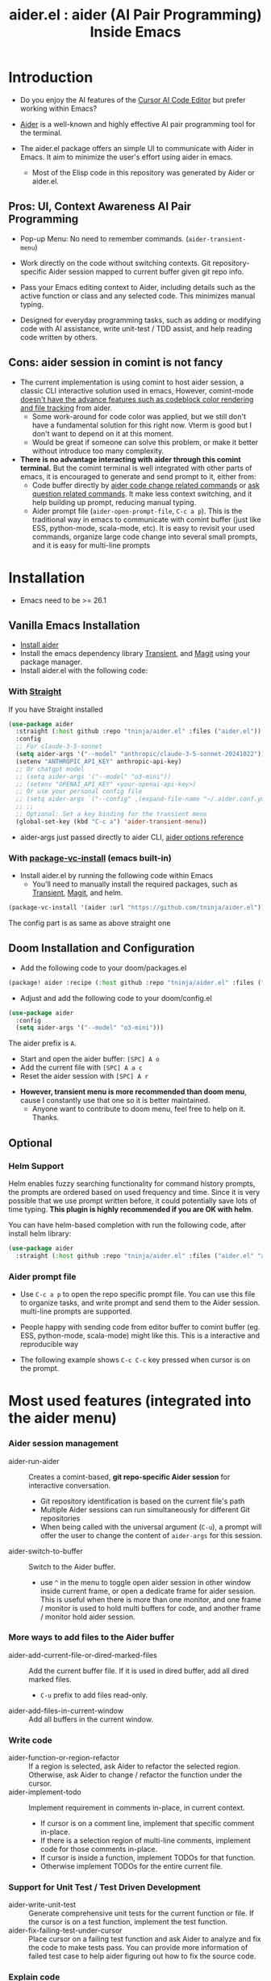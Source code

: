 #+TITLE: aider.el : aider (AI Pair Programming) Inside Emacs

* Introduction

- Do you enjoy the AI features of the [[https://www.cursor.com/][Cursor AI Code Editor]] but prefer working within Emacs?

- [[https://github.com/paul-gauthier/aider][Aider]] is a well-known and highly effective AI pair programming tool for the terminal.

- The aider.el package offers an simple UI to communicate with Aider in Emacs. It aim to minimize the user's effort using aider in emacs.
  - Most of the Elisp code in this repository was generated by Aider or aider.el.

** Pros: UI, Context Awareness AI Pair Programming

- Pop-up Menu: No need to remember commands. (~aider-transient-menu~)

[[file:./transient_menu.png]]

- Work directly on the code without switching contexts. Git repository-specific Aider session mapped to current buffer given git repo info.

- Pass your Emacs editing context to Aider, including details such as the active function or class and any selected code. This minimizes manual typing.

- Designed for everyday programming tasks, such as adding or modifying code with AI assistance, write unit-test / TDD assist, and help reading code written by others.

** Cons: aider session in comint is not fancy

- The current implementation is using comint to host aider session, a classic CLI interactive solution used in emacs, However, comint-mode _doesn't have the advance features such as codeblock color rendering and file tracking_ from aider.
  - Some work-around for code color was applied, but we still don't have a fundamental solution for this right now. Vterm is good but I don't want to depend on it at this moment.
  - Would be great if someone can solve this problem, or make it better without introduce too many complexity.

- *There is no advantage interacting with aider through this comint terminal.* But the comint terminal is well integrated with other parts of emacs, it is encouraged to generate and send prompt to it, either from:
  - Code buffer directly by _aider code change related commands_ or _ask question related commands_. It make less context switching, and it help building up prompt, reducing manual typing.
  - Aider prompt file (~aider-open-prompt-file~, ~C-c a p~). This is the traditional way in emacs to communicate with comint buffer (just like ESS, python-mode, scala-mode, etc). It is easy to revisit your used commands, organize large code change into several small prompts, and it is easy for multi-line prompts

* Installation

- Emacs need to be >= 26.1

** Vanilla Emacs Installation
- [[https://aider.chat/docs/install.html][Install aider]]
- Install the emacs dependency library [[https://github.com/magit/transient][Transient]], and [[https://github.com/magit/magit][Magit]] using your package manager.
- Install aider.el with the following code:

*** With [[https://github.com/radian-software/straight.el?tab=readme-ov-file][Straight]]
If you have Straight installed
#+BEGIN_SRC emacs-lisp
  (use-package aider
    :straight (:host github :repo "tninja/aider.el" :files ("aider.el"))
    :config
    ;; For claude-3-5-sonnet
    (setq aider-args '("--model" "anthropic/claude-3-5-sonnet-20241022"))
    (setenv "ANTHROPIC_API_KEY" anthropic-api-key)
    ;; Or chatgpt model
    ;; (setq aider-args '("--model" "o3-mini"))
    ;; (setenv "OPENAI_API_KEY" <your-openai-api-key>)
    ;; Or use your personal config file
    ;; (setq aider-args `("--config" ,(expand-file-name "~/.aider.conf.yml")))
    ;; ;;
    ;; Optional: Set a key binding for the transient menu
    (global-set-key (kbd "C-c a") 'aider-transient-menu))
#+END_SRC

- aider-args just passed directly to aider CLI, [[https://aider.chat/docs/config/options.html][aider options reference]]

*** With [[https://www.gnu.org/software/emacs/manual/html_node/emacs/Fetching-Package-Sources.html#:~:text=One%20way%20to%20do%20this,just%20like%20any%20other%20package.][package-vc-install]] (emacs built-in)
- Install aider.el by running the following code within Emacs
  - You'll need to manually install the required packages, such as [[https://github.com/magit/transient][Transient]], [[https://github.com/magit/magit][Magit]], and helm.
#+BEGIN_SRC emacs-lisp
(package-vc-install '(aider :url "https://github.com/tninja/aider.el"))
#+END_SRC

The config part is as same as above straight one

** Doom Installation and Configuration

- Add the following code to your doom/packages.el

#+BEGIN_SRC emacs-lisp
(package! aider :recipe (:host github :repo "tninja/aider.el" :files ("aider.el" "aider-doom.el")))
#+END_SRC

- Adjust and add the following code to your doom/config.el

#+BEGIN_SRC emacs-lisp
(use-package aider
  :config
  (setq aider-args '("--model" "o3-mini")))
#+END_SRC

The aider prefix is ~A~.

- Start and open the aider buffer: =[SPC] A o=
- Add the current file with =[SPC] A a c=
- Reset the aider session with =[SPC] A r=
[[file:./doom-menus.png]]

- *However, transient menu is more recommended than doom menu*, cause I constantly use that one so it is better maintained.
  - Anyone want to contribute to doom menu, feel free to help on it. Thanks.
 
** Optional

*** Helm Support

Helm enables fuzzy searching functionality for command history prompts, the prompts are ordered based on used frequency and time. Since it is very possible that we use prompt written before, it could potentially save lots of time typing. *This plugin is highly recommended if you are OK with helm*.

You can have helm-based completion with run the following code, after install helm library:

#+BEGIN_SRC emacs-lisp
  (use-package aider
    :straight (:host github :repo "tninja/aider.el" :files ("aider.el" "aider-helm.el")))
#+END_SRC

*** Aider prompt file

- Use ~C-c a p~ to open the repo specific prompt file. You can use this file to organize tasks, and write prompt and send them to the Aider session. multi-line prompts are supported.

- People happy with sending code from editor buffer to comint buffer (eg. ESS, python-mode, scala-mode) might like this. This is a interactive and reproducible way

- The following example shows ~C-c C-c~ key pressed when cursor is on the prompt.

[[file:./aider_prompt_file.png]]

* Most used features (integrated into the aider menu)

*** Aider session management
  - aider-run-aider :: Creates a comint-based, *git repo-specific Aider session* for interactive conversation.
    - Git repository identification is based on the current file's path
    - Multiple Aider sessions can run simultaneously for different Git repositories
    - When being called with the universal argument (~C-u~), a prompt will offer the user to change the content of ~aider-args~ for this session.
  - aider-switch-to-buffer :: Switch to the Aider buffer.
    - use ~^~ in the menu to toggle open aider session in other window inside current frame, or open a dedicate frame for aider session. This is useful when there is more than one monitor, and one frame / monitor is used to hold multi buffers for code, and another frame / monitor hold aider session.

*** More ways to add files to the Aider buffer
  - aider-add-current-file-or-dired-marked-files :: Add the current buffer file. If it is used in dired buffer, add all dired marked files.
    - ~C-u~ prefix to add files read-only.
  - aider-add-files-in-current-window :: Add all buffers in the current window.

*** Write code
  - aider-function-or-region-refactor :: If a region is selected, ask Aider to refactor the selected region. Otherwise, ask Aider to change / refactor the function under the cursor.
  - aider-implement-todo :: Implement requirement in comments in-place, in current context.
    - If cursor is on a comment line, implement that specific comment in-place.
    - If there is a selection region of multi-line comments, implement code for those comments in-place.
    - If cursor is inside a function, implement TODOs for that function.
    - Otherwise implement TODOs for the entire current file.

*** Support for Unit Test / Test Driven Development
  - aider-write-unit-test :: Generate comprehensive unit tests for the current function or file. If the cursor is on a test function, implement the test function.
  - aider-fix-failing-test-under-cursor :: Place cursor on a failing test function and ask Aider to analyze and fix the code to make tests pass. You can provide more information of failed test case to help aider figuring out how to fix the source code.

*** Explain code
  - aider-ask-question :: Ask Aider a question about the code in the current context. If a region is selected, use the region as context.
    - aider-go-ahead :: When you are asking aider to suggest a change using above command, maybe even after several round of discussion, when you are satisfied with the solution, you can use this command to ask Aider to go ahead and implement the change.
  - aider-function-or-region-explain :: If a region is selected, ask Aider to explain the selected region. Otherwise, ask Aider to explain the function under the cursor.

* Be careful about AI generated code

- Thanks to LLM. It is so easy to generate bunch of code with AI. But generating code doesn't complete the work. 
  - There might be potential bug hidden inside. It need to be verified that the feature work as expected, and code change didn't break existing features.
  - Developer might be lack of understanding of AI generated code. If there is too many code developer don't quite understand, the project could be out of control.

- *Unit-test can be useful on both of the above concern*. And aider can help writing unit tests.
  - The AI generated test need to be manually checked / fixed. But generally test code is easier to understand.
  - Running the unit-tests can help verifying the correctness / identifying the bug of code. It also help developer better understanding how the AI generated code work, and it can give developer more confidence on the new code.

** A TDD-like workflow for AI assisted programming given tool provided in this library

1. When making changes, you might be either adding new code or modifying existing code.
   - *Adding new code* via one-line comment implementation:
         For instance, suppose you encounter the following Python snippet:

         #+BEGIN_SRC python :eval never
         # TODO: Implement a function that checks if a number is prime
         #+END_SRC

         With the cursor positioned on the TODO comment line, running ~aider-implement-todo~ will send only that inline comment to Aider, which may then generate revised code—for example, a complete implementation of an ~is_prime~ function—while preserving the existing code. For instance, Aider might produce:

         #+BEGIN_SRC python :eval never
         def is_prime(n):
             if n <= 1:
                 return False
             for i in range(2, int(n ** 0.5) + 1):
                 if n % i == 0:
                     return False
             return True
         #+END_SRC

         This example demonstrates how ~aider-implement-todo~ can assist in introducing new code. (This command may also be useful for some documentation tasks.)

     - If the suggested change is not completely satisfactory, you can decline it (for example, by entering ~N~). After declining, use the ~Ask Question~ command (or type ~/ask~ in the aider session buffer) to request further modifications with detailed guidance. Once you receive an acceptable suggestion, confirm it using the ~Go Ahead~ command (or type ~go ahead~ in the aider session buffer).

   - *Change existing code* for an existing function, class, or code block:
     1. If you only need to modify a portion of the code, select the relevant region; otherwise, simply place the cursor inside the target function or class.
     2. Execute the ~aider-function-or-region-refactor~ command.
     3. When prompted, provide a clear description of the intended change (e.g., "Rename variable 'temp' to 'result'" or "Make the function static").
     4. A revised version of the code, incorporating your suggestions, will be generated while preserving the overall structure.
     5. Review the output; if further refinement is required, request additional adjustments using ~Ask Question~ and confirm them with ~Go Ahead~ until the desired result is achieved.

   - Note: Alternative commands like ~aider-architect-discussion~ and ~aider-code-change~ are also available, though they may offer less context sensitivity than the commands described above.

2. *Generate tests*
   It is recommended to validate and iteratively improve the feature using unit test commands such as ~aider-write-unit-test~ and ~aider-fix-failing-test-under-cursor~. Although AI-generated code can provide a valuable starting point, it may sometimes introduce subtle issues. Running tests both before and after integrating changes ensures that each modification is verified. Running the full test suite after every change is advised to catch any issues early.

    (As an aside, a projectile function is currently employed to switch between the main code and test code and add them to the session—but further improvements to include test code seamlessly are always welcome.)

3. *Refactor code and tests*
   Finally, you can further refactor the AI-generated code and tests as needed—either using additional prompts or manual adjustments—to best meet the project’s requirements.

* [[./examples][Example Application written with aider.el]]

* FAQ

- How to enter multi-line prompts in aider session buffer?
  - aider itself support that, [[https://aider.chat/docs/usage/commands.html#entering-multi-line-chat-messages][doc]].
  - use aider prompt file (~aider-open-prompt-file~, ~C-c a p~) to write multi-line prompts (we don't want them to go away right? especially if it is not perfect and need to be modified, and we might want to reuse it sometime later).

* TODO Future work [0/4]

** Feature

- [ ] More useful context sensitive code change / explaining commands
- [ ] Better and stable color coding solution
- [ ] Better support for aider prompt file

** Code quality
 
- [ ] Better unit-test / integration test of this package. Hopefully it is automated.

* Other Emacs AI coding tool

- Inspired by, and Thanks to:
  - [[https://github.com/shouya/ancilla.el][ancilla.el]]: AI Coding Assistant support code generation / code rewrite / discussion
  - [[https://github.com/xenodium/chatgpt-shell][chatgpt-shell]]: ChatGPT and DALL-E Emacs shells + Org Babel, comint session based idea
  - [[https://github.com/copilot-emacs/copilot.el][copilot.el]]: Emacs plugin for GitHub Copilot
  - [[https://github.com/chep/copilot-chat.el][copilot-chat.el]]: Chat with GitHub Copilot in Emacs
  - [[https://github.com/karthink/gptel][gptel]]: Most stared / widely used LLM client in Emacs
